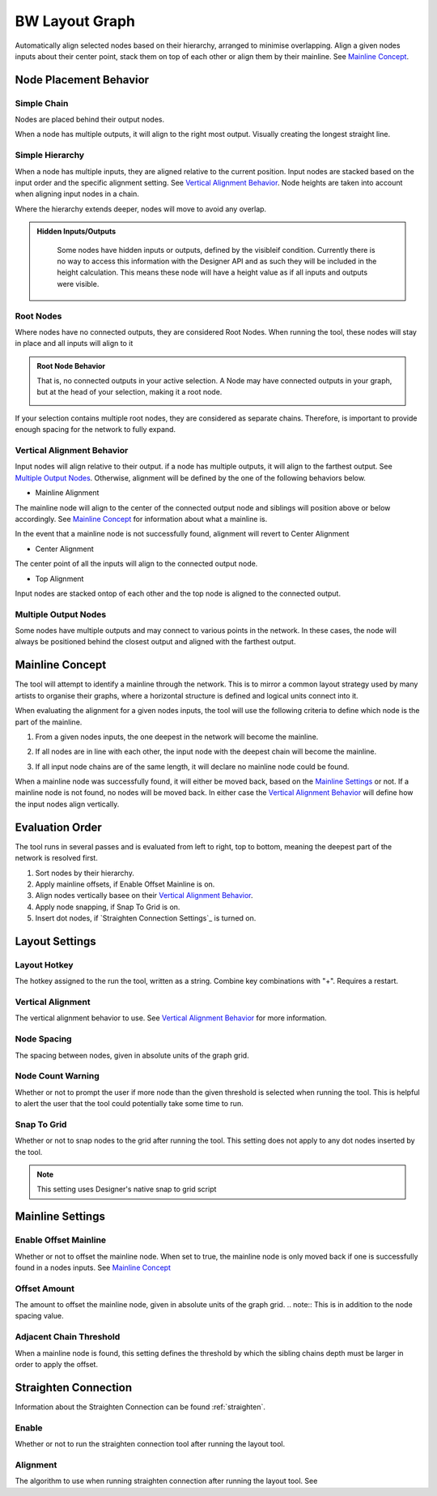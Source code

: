 .. _layout:

BW Layout Graph
===============
Automatically align selected nodes based on their hierarchy, arranged to minimise overlapping.
Align a given nodes inputs about their center point, stack them on top of each other or align them by their mainline. See `Mainline Concept`_.

Node Placement Behavior
-----------------------
Simple Chain
^^^^^^^^^^^^
Nodes are placed behind their output nodes.

.. image:: ../images/layout/inline.jpg

When a node has multiple outputs, it will align to the right most output. Visually creating the longest straight line.

.. image:: ../images/layout/farthest_output.gif

Simple Hierarchy
^^^^^^^^^^^^^^^^
When a node has multiple inputs, they are aligned relative to the current position.
Input nodes are stacked based on the input order and the specific alignment setting. See `Vertical Alignment Behavior`_.
Node heights are taken into account when aligning input nodes in a chain.

.. image:: ../images/layout/stacking_nodes.gif

Where the hierarchy extends deeper, nodes will move to avoid any overlap.

.. image:: ../images/layout/hierarchy_1.jpg

.. admonition:: Hidden Inputs/Outputs
   :class: important

    Some nodes have hidden inputs or outputs, defined by the visibleif condition.
    Currently there is no way to access this information with the Designer API and as such they will be included in the height calculation.
    This means these node will have a height value as if all inputs and outputs were visible.

    .. image:: ../images/layout/hidden_outputs.jpg

Root Nodes
^^^^^^^^^^
Where nodes have no connected outputs, they are considered Root Nodes. 
When running the tool, these nodes will stay in place and all inputs will align to it

.. image:: ../images/layout/root_nodes.gif

.. admonition:: Root Node Behavior
   :class: important

   That is, no connected outputs in your active selection.
   A Node may have connected outputs in your graph, but at the head of your selection, making it a root node.

   .. image:: ../images/layout/root_node_in_sel.gif

If your selection contains multiple root nodes, they are considered as separate chains.
Therefore, is important to provide enough spacing for the network to fully expand.

.. image:: ../images/layout/root_node_space.gif

Vertical Alignment Behavior
^^^^^^^^^^^^^^^^^^^^^^^^^^^
Input nodes will align relative to their output. if a node has multiple outputs, it will align to the farthest output.
See `Multiple Output Nodes`_.
Otherwise, alignment will be defined by the one of the following behaviors below.

* Mainline Alignment

The mainline node will align to the center of the connected output node and siblings will position above or below accordingly.
See `Mainline Concept`_ for information about what a mainline is.

In the event that a mainline node is not successfully found, alignment will revert to Center Alignment

.. image:: ../images/layout/vertical_align_mainline.jpg

* Center Alignment

The center point of all the inputs will align to the connected output node.

.. image:: ../images/layout/vertical_align_center.jpg

* Top Alignment

Input nodes are stacked ontop of each other and the top node is aligned to the connected output.

.. image:: ../images/layout/vertical_align_top.jpg

Multiple Output Nodes
^^^^^^^^^^^^^^^^^^^^^
Some nodes have multiple outputs and may connect to various points in the network.
In these cases, the node will always be positioned behind the closest output and aligned with the farthest output.

.. image:: ../images/layout/behind_closest_output.jpg

Mainline Concept
----------------
The tool will attempt to identify a mainline through the network. This is to mirror a common layout
strategy used by many artists to organise their graphs, where a horizontal structure is defined and
logical units connect into it.

.. image:: ../images/layout/mainline_concept.jpg

When evaluating the alignment for a given nodes inputs, the tool will use the following criteria to
define which node is the part of the mainline.

1. From a given nodes inputs, the one deepest in the network will become the mainline.
   
   .. image:: ../images/layout/mainline_deepest_node.jpg

2. If all nodes are in line with each other, the input node with the deepest chain will become the mainline.

   .. image:: ../images/layout/mainline_deepest_chain.jpg

3. If all input node chains are of the same length, it will declare no mainline node could be found.

When a mainline node was successfully found, it will either be moved back, based on the `Mainline Settings`_ 
or not. If a mainline node is not found, no nodes will be moved back. In either case 
the `Vertical Alignment Behavior`_ will define how the input nodes align vertically.

Evaluation Order
----------------
The tool runs in several passes and is evaluated from left to right, top to bottom, meaning the deepest part of the
network is resolved first.

1. Sort nodes by their hierarchy.
2. Apply mainline offsets, if Enable Offset Mainline is on.
3. Align nodes vertically basee on their `Vertical Alignment Behavior`_.
4. Apply node snapping, if Snap To Grid is on.
5. Insert dot nodes, if `Straighten Connection Settings`_ is turned on.

Layout Settings
---------------

.. image:: ../images/layout/layout_settings.jpg

Layout Hotkey
^^^^^^^^^^^^^
The hotkey assigned to the run the tool, written as a string. Combine key combinations with "+". Requires a restart.

Vertical Alignment
^^^^^^^^^^^^^^^^^^
The vertical alignment behavior to use. See `Vertical Alignment Behavior`_ for more information.

Node Spacing
^^^^^^^^^^^^
The spacing between nodes, given in absolute units of the graph grid.

.. image:: ../images/layout/node_spacing.jpg

Node Count Warning
^^^^^^^^^^^^^^^^^^
Whether or not to prompt the user if more node than the given threshold is selected when running the tool.
This is helpful to alert the user that the tool could potentially take some time to run.

Snap To Grid
^^^^^^^^^^^^
Whether or not to snap nodes to the grid after running the tool. This setting does not apply to any dot nodes
inserted by the tool.

.. note:: This setting uses Designer's native snap to grid script

Mainline Settings
-----------------

Enable Offset Mainline
^^^^^^^^^^^^^^^^^^^^^^
Whether or not to offset the mainline node. When set to true, the mainline node is only moved back if one is successfully
found in a nodes inputs. See `Mainline Concept`_

Offset Amount
^^^^^^^^^^^^^
The amount to offset the mainline node, given in absolute units of the graph grid.
.. note:: This is in addition to the node spacing value.

Adjacent Chain Threshold
^^^^^^^^^^^^^^^^^^^^^^^^
When a mainline node is found, this setting defines the threshold by which the sibling chains depth must be larger in order to
apply the offset. 

.. image:: ../images/layout/layout_settings_adjacent_threshold.jpg

Straighten Connection
---------------------
Information about the Straighten Connection can be found :ref:`straighten`.
  
Enable
^^^^^^
Whether or not to run the straighten connection tool after running the layout tool.

Alignment
^^^^^^^^^
The algorithm to use when running straighten connection after running the layout tool. See